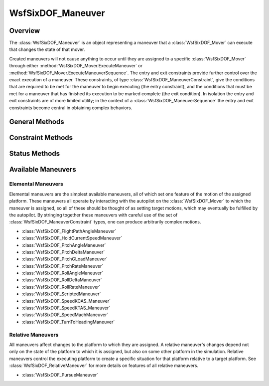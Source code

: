 .. ****************************************************************************
.. CUI
..
.. The Advanced Framework for Simulation, Integration, and Modeling (AFSIM)
..
.. The use, dissemination or disclosure of data in this file is subject to
.. limitation or restriction. See accompanying README and LICENSE for details.
.. ****************************************************************************

WsfSixDOF_Maneuver
------------------

.. class:: WsfSixDOF_Maneuver

Overview
========

The :class:`WsfSixDOF_Maneuver` is an object representing a maneuver that a
:class:`WsfSixDOF_Mover` can execute that changes the state of that mover.

Created maneuvers will not cause anything to occur until they are assigned
to a specific :class:`WsfSixDOF_Mover` through either
:method:`WsfSixDOF_Mover.ExecuteManeuver` or
:method:`WsfSixDOF_Mover.ExecuteManeuverSequence`. The entry and exit constraints
provide further control over the exact execution of a maneuver. These
constraints, of type :class:`WsfSixDOF_ManeuverConstraint`, give the conditions that
are required to be met for the maneuver to begin executing (the entry
constraint), and the conditions that must be met for a maneuver that has
finished its execution to be marked complete (the exit condition). In
isolation the entry and exit constraints are of more limited utility; in the
context of a :class:`WsfSixDOF_ManeuverSequence` the entry and exit constraints
become central in obtaining complex behaviors.

General Methods
===============

.. method:: bool GetDebug()

   Returns if the maneuver is set to produce extra debugging output.

.. method:: void SetDebug(bool aDebug)

   Enable or disable extra debugging output.

   .. note:: In some cases debugging output can produce a significant amount
             of output.

.. method:: WsfSixDOF_Mover GetMover()

   Return the :class:`WsfSixDOF_Mover` to which this maneuver is assigned. If
   this maneuver has not yet been assigned, this will return an invalid object.

.. method:: void Cancel()

   Cancel this maneuver if it is assigned and has not completed. If it has not
   been assigned, or has completed, this method will do nothing.

.. method:: double GetUrgency()

   Get the urgency of the maneuver. The urgency of a maneuver is a parameter
   that controls the manner of execution of some maneuvers. The use of this
   parameter is up to the individual maneuver; see the documentation for
   specific maneuvers for details.

.. method:: void SetUrgency(double aUrgency)

   Set the urgency of this maneuver.

.. method:: string GetManeuverType()

   Return a string giving the type of this maneuver.

.. method:: bool IsSequence()

   Return true if this maneuver is a sequence.

Constraint Methods
==================

.. method:: WsfSixDOF_ManeuverConstraint GetEntryConstraint()

   Return the entry constraint for this maneuver.

.. method:: void SetEntryConstraint(WsfSixDOF_ManeuverConstraint aConstraint)

   Set the entry constraint for this maneuver.

.. method:: WsfSixDOF_ManeuverConstraint GetExitConstraint()

   Return the exit constraint for this maneuver.

.. method:: void SetExitConstraint(WsfSixDOF_ManeuverConstraint aConstraint)

   Set the exit constraint for this maneuver.

Status Methods
==============

.. method:: bool IsAssigned()

   Return true if this maneuver has been assigned to a :class:`WsfSixDOF_Mover`.

.. method:: bool IsPending()

   Returns true if this maneuver is pending. A maneuver is pending if it has
   been assigned, but the entry constraint has not yet been met. If the
   maneuver was not given an entry constraint, it will never be pending.

.. method:: bool IsExecuting()

   Returns true if this maneuver is executing. A maneuver is executing if it
   has been assigned, and the entry constraint is satisfied.

.. method:: bool IsCompleting()

   Returns true if a maneuver is completing. A maneuver is completing if it 
   has been assigned, it is no longer executing, but the exit constraint is
   not satisfied.

.. method:: bool IsCompleted()

   Returns true if this maneuver is completed. A maneuver is completed it has
   been assigned, is no longer executing, and the exit constraint is satisfied.

.. method:: bool IsCanceled()

   Returns true if this maneuver was canceled. A canceled maneuver was 
   halted before it reached the completed state. A completed maneuver cannot
   be canceled, nor can an unassigned maneuver.

Available Maneuvers
===================

Elemental Maneuvers
"""""""""""""""""""

Elemental maneuvers are the simplest available maneuvers, all of which set one
feature of the motion of the assigned platform. These maneuvers all
operate by interacting with the autopilot on the :class:`WsfSixDOF_Mover` to
which the maneuver is assigned, so all of these should be thought of as setting
target motions, which may eventually be fulfilled by the autopilot.
By stringing together these maneuvers with careful use of the set of
:class:`WsfSixDOF_ManeuverConstraint` types, one can produce arbitrarily complex
motions.

* :class:`WsfSixDOF_FlightPathAngleManeuver`
* :class:`WsfSixDOF_HoldCurrentSpeedManeuver`
* :class:`WsfSixDOF_PitchAngleManeuver`
* :class:`WsfSixDOF_PitchDeltaManeuver`
* :class:`WsfSixDOF_PitchGLoadManeuver`
* :class:`WsfSixDOF_PitchRateManeuver`
* :class:`WsfSixDOF_RollAngleManeuver`
* :class:`WsfSixDOF_RollDeltaManeuver`
* :class:`WsfSixDOF_RollRateManeuver`
* :class:`WsfSixDOF_ScriptedManeuver`
* :class:`WsfSixDOF_SpeedKCAS_Maneuver`
* :class:`WsfSixDOF_SpeedKTAS_Maneuver`
* :class:`WsfSixDOF_SpeedMachManeuver`
* :class:`WsfSixDOF_TurnToHeadingManeuver`

Relative Maneuvers
""""""""""""""""""

All maneuvers affect changes to the platform to which they are assigned. A
relative maneuver's changes depend not only on the state of the platform to
which it is assigned, but also on some other platform in the simulation.
Relative maneuvers control the executing platform to create a specific 
situation for that platform relative to a target platform. See 
:class:`WsfSixDOF_RelativeManeuver` for more details on features of all relative
maneuvers.

* :class:`WsfSixDOF_PursueManeuver`
